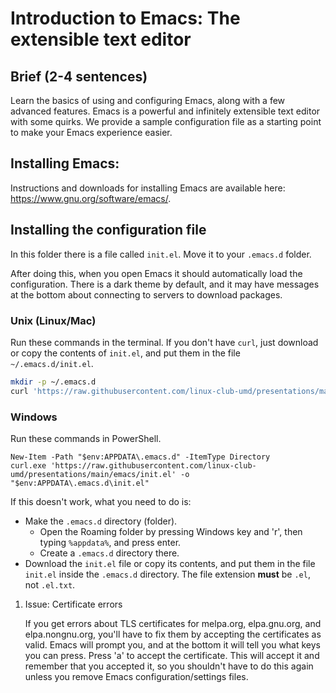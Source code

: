 * Introduction to Emacs: The extensible text editor
** Brief (2-4 sentences)
Learn the basics of using and configuring Emacs, along with a few advanced
features. Emacs is a powerful and infinitely extensible text editor with some
quirks. We provide a sample configuration file as a starting point to make your
Emacs experience easier.
** Installing Emacs:
Instructions and downloads for installing Emacs are available here: https://www.gnu.org/software/emacs/.

** Installing the configuration file
In this folder there is a file called =init.el=. Move it to your =.emacs.d= folder.

After doing this, when you open Emacs it should automatically load the configuration. There is a dark theme by default, and it may have messages at the bottom about connecting to servers to download packages.

*** Unix (Linux/Mac)
Run these commands in the terminal. If you don't have =curl=, just download or copy the contents of =init.el=, and put them in the file =~/.emacs.d/init.el=.

#+begin_src sh
  mkdir -p ~/.emacs.d
  curl 'https://raw.githubusercontent.com/linux-club-umd/presentations/main/emacs/init.el' > ~/.emacs.d/init.el
#+end_src

*** Windows
Run these commands in PowerShell.

#+begin_src text
  New-Item -Path "$env:APPDATA\.emacs.d" -ItemType Directory
  curl.exe 'https://raw.githubusercontent.com/linux-club-umd/presentations/main/emacs/init.el' -o "$env:APPDATA\.emacs.d\init.el"
#+end_src

If this doesn't work, what you need to do is:

- Make the =.emacs.d= directory (folder).
  - Open the Roaming folder by pressing Windows key and 'r', then typing =%appdata%=, and press enter.
  - Create a =.emacs.d= directory there.
- Download the =init.el= file or copy its contents, and put them in the file =init.el= inside the =.emacs.d= directory. The file extension *must* be =.el=, not =.el.txt=.

**** Issue: Certificate errors
If you get errors about TLS certificates for melpa.org, elpa.gnu.org, and
elpa.nongnu.org, you'll have to fix them by accepting the certificates as valid.
Emacs will prompt you, and at the bottom it will tell you what keys you can
press. Press 'a' to accept the certificate. This will accept it and remember
that you accepted it, so you shouldn't have to do this again unless you remove Emacs configuration/settings files.
